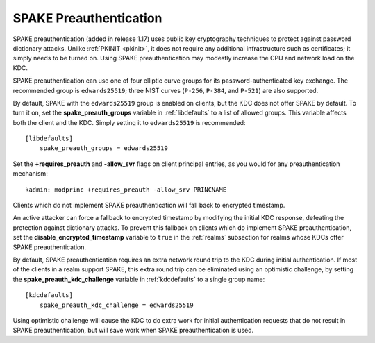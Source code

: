 SPAKE Preauthentication
=======================

SPAKE preauthentication (added in release 1.17) uses public key
cryptography techniques to protect against password dictionary
attacks.  Unlike :ref:`PKINIT <pkinit>`, it does not require any
additional infrastructure such as certificates; it simply needs to be
turned on.  Using SPAKE preauthentication may modestly increase the
CPU and network load on the KDC.

SPAKE preauthentication can use one of four elliptic curve groups for
its password-authenticated key exchange.  The recommended group is
``edwards25519``; three NIST curves (``P-256``, ``P-384``, and
``P-521``) are also supported.

By default, SPAKE with the ``edwards25519`` group is enabled on
clients, but the KDC does not offer SPAKE by default.  To turn it on,
set the **spake_preauth_groups** variable in :ref:`libdefaults` to a
list of allowed groups.  This variable affects both the client and the
KDC.  Simply setting it to ``edwards25519`` is recommended::

    [libdefaults]
        spake_preauth_groups = edwards25519

Set the **+requires_preauth** and **-allow_svr** flags on client
principal entries, as you would for any preauthentication mechanism::

    kadmin: modprinc +requires_preauth -allow_srv PRINCNAME

Clients which do not implement SPAKE preauthentication will fall back
to encrypted timestamp.

An active attacker can force a fallback to encrypted timestamp by
modifying the initial KDC response, defeating the protection against
dictionary attacks.  To prevent this fallback on clients which do
implement SPAKE preauthentication, set the
**disable_encrypted_timestamp** variable to ``true`` in the
:ref:`realms` subsection for realms whose KDCs offer SPAKE
preauthentication.

By default, SPAKE preauthentication requires an extra network round
trip to the KDC during initial authentication.  If most of the clients
in a realm support SPAKE, this extra round trip can be eliminated
using an optimistic challenge, by setting the
**spake_preauth_kdc_challenge** variable in :ref:`kdcdefaults` to a
single group name::

    [kdcdefaults]
        spake_preauth_kdc_challenge = edwards25519

Using optimistic challenge will cause the KDC to do extra work for
initial authentication requests that do not result in SPAKE
preauthentication, but will save work when SPAKE preauthentication is
used.
